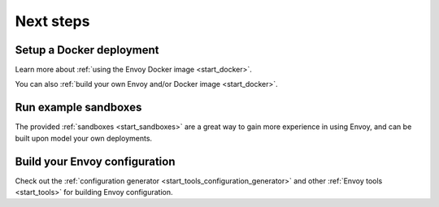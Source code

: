 .. _start_quick_start_next_steps:

Next steps
==========

Setup a Docker deployment
-------------------------

Learn more about :ref:`using the Envoy Docker image <start_docker>`.

You can also :ref:`build your own Envoy and/or Docker image <start_docker>`.

Run example sandboxes
---------------------

The provided :ref:`sandboxes <start_sandboxes>` are a great way to gain more experience in using Envoy,
and can be built upon model your own deployments.

Build your Envoy configuration
------------------------------

Check out the :ref:`configuration generator <start_tools_configuration_generator>` and other
:ref:`Envoy tools <start_tools>` for building Envoy configuration.
